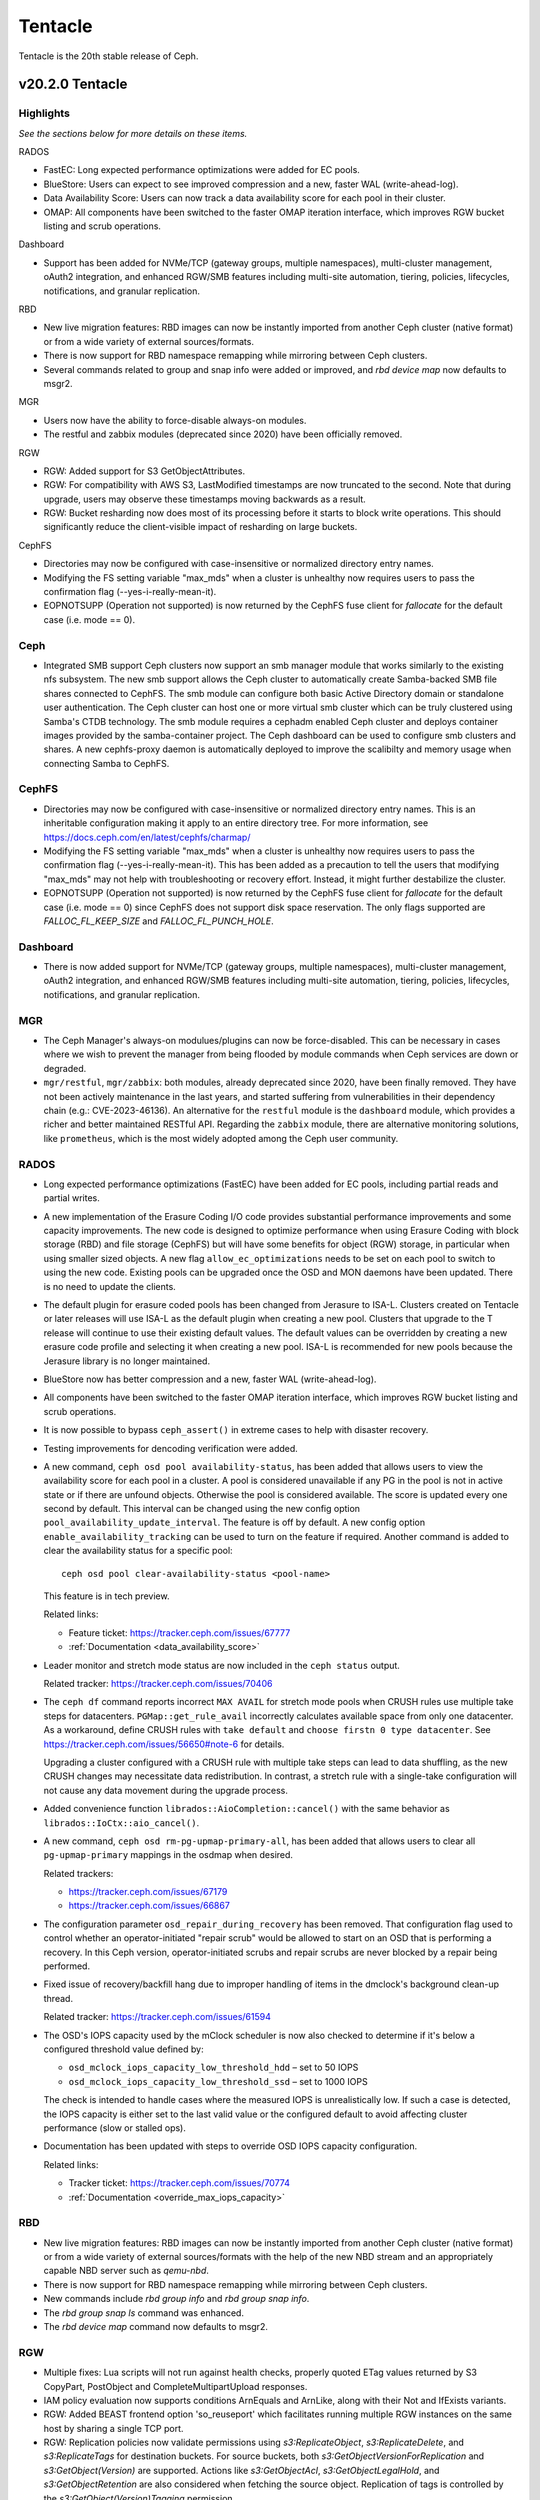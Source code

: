 ========
Tentacle
========

Tentacle is the 20th stable release of Ceph.

v20.2.0 Tentacle
================


Highlights
----------

*See the sections below for more details on these items.*

RADOS

* FastEC: Long expected performance optimizations were added for EC pools.
* BlueStore: Users can expect to see improved compression and a new,
  faster WAL (write-ahead-log).
* Data Availability Score: Users can now track a data availability score
  for each pool in their cluster.
* OMAP: All components have been switched to the faster OMAP iteration
  interface, which improves RGW bucket listing and scrub operations.

Dashboard

* Support has been added for NVMe/TCP (gateway groups, multiple
  namespaces), multi-cluster management, oAuth2 integration, and enhanced
  RGW/SMB features including multi-site automation, tiering, policies,
  lifecycles, notifications, and granular replication.

RBD

* New live migration features: RBD images can now be instantly imported
  from another Ceph cluster (native format) or from a wide variety of
  external sources/formats.
* There is now support for RBD namespace remapping while mirroring between
  Ceph clusters.
* Several commands related to group and snap info were added or improved,
  and `rbd device map` now defaults to msgr2.

MGR

* Users now have the ability to force-disable always-on modules.
* The restful and zabbix modules (deprecated since 2020) have been
  officially removed.

RGW

* RGW: Added support for S3 GetObjectAttributes.
* RGW: For compatibility with AWS S3, LastModified timestamps are now truncated
  to the second. Note that during upgrade, users may observe these timestamps
  moving backwards as a result.
* RGW: Bucket resharding now does most of its processing before it starts to block
  write operations. This should significantly reduce the client-visible impact
  of resharding on large buckets.

CephFS

* Directories may now be configured with case-insensitive or normalized
  directory entry names.
* Modifying the FS setting variable "max_mds" when a cluster is unhealthy
  now requires users to pass the confirmation flag (--yes-i-really-mean-it).
* EOPNOTSUPP (Operation not supported) is now returned by the CephFS fuse
  client for `fallocate` for the default case (i.e. mode == 0).

Ceph
----

* Integrated SMB support Ceph clusters now support an smb manager module
  that works similarly to the existing nfs subsystem. The new smb support
  allows the Ceph cluster to automatically create Samba-backed SMB file
  shares connected to CephFS. The smb module can configure both basic
  Active Directory domain or standalone user authentication. The Ceph
  cluster can host one or more virtual smb cluster which can be truly
  clustered using Samba's CTDB technology. The smb module requires a
  cephadm enabled Ceph cluster and deploys container images provided by
  the samba-container project. The Ceph dashboard can be used to configure
  smb clusters and shares. A new cephfs-proxy daemon is automatically
  deployed to improve the scalibilty and memory usage when connecting
  Samba to CephFS.

CephFS
------

* Directories may now be configured with case-insensitive or normalized
  directory entry names. This is an inheritable configuration making
  it apply to an entire directory tree. For more information, see
  https://docs.ceph.com/en/latest/cephfs/charmap/
* Modifying the FS setting variable "max_mds" when a cluster is
  unhealthy now requires users to pass the confirmation flag
  (--yes-i-really-mean-it). This has been added as a precaution to tell the
  users that modifying "max_mds" may not help with troubleshooting or recovery
  effort. Instead, it might further destabilize the cluster.
* EOPNOTSUPP (Operation not supported) is now returned by the CephFS
  fuse client for `fallocate` for the default case (i.e. mode == 0) since
  CephFS does not support disk space reservation. The only flags supported are
  `FALLOC_FL_KEEP_SIZE` and `FALLOC_FL_PUNCH_HOLE`.

Dashboard
---------

* There is now added support for NVMe/TCP (gateway groups, multiple
  namespaces), multi-cluster management, oAuth2 integration, and enhanced
  RGW/SMB features including multi-site automation, tiering, policies,
  lifecycles, notifications, and granular replication.

MGR
---

* The Ceph Manager's always-on modulues/plugins can now be force-disabled.
  This can be necessary in cases where we wish to prevent the manager from being
  flooded by module commands when Ceph services are down or degraded.

* ``mgr/restful``, ``mgr/zabbix``: both modules, already deprecated since 2020, have been
  finally removed. They have not been actively maintenance in the last years,
  and started suffering from vulnerabilities in their dependency chain (e.g.:
  CVE-2023-46136). An alternative for the ``restful`` module is the ``dashboard`` module,
  which provides a richer and better maintained RESTful API. Regarding the ``zabbix`` module,
  there are alternative monitoring solutions, like ``prometheus``, which is the most
  widely adopted among the Ceph user community.

RADOS
-----

* Long expected performance optimizations (FastEC) have been added for EC pools,
  including partial reads and partial writes.

* A new implementation of the Erasure Coding I/O code provides substantial
  performance improvements and some capacity improvements. The new code is
  designed to optimize performance when using Erasure Coding with block storage
  (RBD) and file storage (CephFS) but will have some benefits for object (RGW)
  storage, in particular when using smaller sized objects. A new flag
  ``allow_ec_optimizations`` needs to be set on each pool to switch to using the
  new code. Existing pools can be upgraded once the OSD and MON daemons have been
  updated. There is no need to update the clients.

* The default plugin for erasure coded pools has been changed from Jerasure to
  ISA-L. Clusters created on Tentacle or later releases will use ISA-L as the
  default plugin when creating a new pool. Clusters that upgrade to the T release
  will continue to use their existing default values. The default values can be
  overridden by creating a new erasure code profile and selecting it when
  creating a new pool. ISA-L is recommended for new pools because the Jerasure
  library is no longer maintained.

* BlueStore now has better compression and a new, faster WAL (write-ahead-log).

* All components have been switched to the faster OMAP iteration interface, which
  improves RGW bucket listing and scrub operations.

* It is now possible to bypass ``ceph_assert()`` in extreme cases to help with
  disaster recovery.

* Testing improvements for dencoding verification were added.

* A new command, ``ceph osd pool availability-status``, has been added that
  allows users to view the availability score for each pool in a cluster. A pool
  is considered unavailable if any PG in the pool is not in active state or if
  there are unfound objects. Otherwise the pool is considered available. The
  score is updated every one second by default. This interval can be changed
  using the new config option ``pool_availability_update_interval``. The feature
  is off by default. A new config option ``enable_availability_tracking`` can be
  used to turn on the feature if required. Another command is added to clear the
  availability status for a specific pool:

  ::

    ceph osd pool clear-availability-status <pool-name>

  This feature is in tech preview.

  Related links:

  - Feature ticket: https://tracker.ceph.com/issues/67777
  - :ref:`Documentation <data_availability_score>`

* Leader monitor and stretch mode status are now included in the ``ceph status``
  output.

  Related tracker: https://tracker.ceph.com/issues/70406

* The ``ceph df`` command reports incorrect ``MAX AVAIL`` for stretch mode pools
  when CRUSH rules use multiple take steps for datacenters. ``PGMap::get_rule_avail``
  incorrectly calculates available space from only one datacenter. As a workaround,
  define CRUSH rules with ``take default`` and ``choose firstn 0 type datacenter``.
  See https://tracker.ceph.com/issues/56650#note-6 for details.

  Upgrading a cluster configured with a CRUSH rule with multiple take steps can
  lead to data shuffling, as the new CRUSH changes may necessitate data
  redistribution. In contrast, a stretch rule with a single-take configuration
  will not cause any data movement during the upgrade process.

* Added convenience function ``librados::AioCompletion::cancel()`` with the same
  behavior as ``librados::IoCtx::aio_cancel()``.

* A new command, ``ceph osd rm-pg-upmap-primary-all``, has been added that allows
  users to clear all ``pg-upmap-primary`` mappings in the osdmap when desired.

  Related trackers:

  - https://tracker.ceph.com/issues/67179
  - https://tracker.ceph.com/issues/66867

* The configuration parameter ``osd_repair_during_recovery`` has been removed.
  That configuration flag used to control whether an operator-initiated "repair
  scrub" would be allowed to start on an OSD that is performing a recovery. In
  this Ceph version, operator-initiated scrubs and repair scrubs are never blocked
  by a repair being performed.

* Fixed issue of recovery/backfill hang due to improper handling of items in the
  dmclock's background clean-up thread.

  Related tracker: https://tracker.ceph.com/issues/61594

* The OSD's IOPS capacity used by the mClock scheduler is now also checked to
  determine if it's below a configured threshold value defined by:

  - ``osd_mclock_iops_capacity_low_threshold_hdd`` – set to 50 IOPS
  - ``osd_mclock_iops_capacity_low_threshold_ssd`` – set to 1000 IOPS

  The check is intended to handle cases where the measured IOPS is unrealistically
  low. If such a case is detected, the IOPS capacity is either set to the last
  valid value or the configured default to avoid affecting cluster performance
  (slow or stalled ops).

* Documentation has been updated with steps to override OSD IOPS capacity
  configuration.

  Related links:

  - Tracker ticket: https://tracker.ceph.com/issues/70774
  - :ref:`Documentation <override_max_iops_capacity>`

RBD
---

* New live migration features: RBD images can now be instantly imported
  from another Ceph cluster (native format) or from a wide variety of
  external sources/formats with the help of the new NBD stream and an
  appropriately capable NBD server such as `qemu-nbd`.
* There is now support for RBD namespace remapping while mirroring
  between Ceph clusters.
* New commands include `rbd group info` and `rbd group snap info`.
* The `rbd group snap ls` command was enhanced.
* The `rbd device map` command now defaults to msgr2.

RGW
---

* Multiple fixes: Lua scripts will not run against health checks,
  properly quoted ETag values returned by S3 CopyPart, PostObject and
  CompleteMultipartUpload responses.
* IAM policy evaluation now supports conditions ArnEquals and ArnLike,
  along with their Not and IfExists variants.
* RGW: Added BEAST frontend option 'so_reuseport' which facilitates running multiple
  RGW instances on the same host by sharing a single TCP port.
* RGW: Replication policies now validate permissions using `s3:ReplicateObject`,
  `s3:ReplicateDelete`, and `s3:ReplicateTags` for destination buckets. For source
  buckets, both `s3:GetObjectVersionForReplication` and `s3:GetObject(Version)`
  are supported. Actions like `s3:GetObjectAcl`, `s3:GetObjectLegalHold`, and
  `s3:GetObjectRetention` are also considered when fetching the source object.
  Replication of tags is controlled by the `s3:GetObject(Version)Tagging` permission.
* RGW: Adding missing quotes to the ETag values returned by S3 CopyPart,
  PostObject and CompleteMultipartUpload responses.
* RGW: PutObjectLockConfiguration can now be used to enable S3 Object Lock on an
  existing versioning-enabled bucket that was not created with Object Lock enabled.
* RGW: The `x-amz-confirm-remove-self-bucket-access` header is now supported by
  `PutBucketPolicy`. Additionally, the root user will always have access to modify
  the bucket policy, even if the current policy explicitly denies access.
* RGW: Added support for the `RestrictPublicBuckets` property of the S3 `PublicAccessBlock`
  configuration.

Telemetry
---------

* The ``basic`` channel in telemetry now captures the `ec_optimizations`
  flag, which will allow us to understand feature adoption for the new
  FastEC improvments.
  To opt in to telemetry, run ``ceph telemetry on``.

Upgrading from Reef or Squid
--------------------------------

Before starting, make sure your cluster is stable and healthy (no down or recovering OSDs).
(This is optional, but recommended.) You can disable the autoscaler for all pools during the
upgrade using the noautoscale flag.

.. note::

   You can monitor the progress of your upgrade at each stage with the ``ceph versions`` command, which will tell you what ceph version(s) are running for each type of daemon.

Upgrading cephadm clusters
--------------------------

If your cluster is deployed with cephadm (first introduced in Octopus), then the upgrade process is entirely automated. To initiate the upgrade,

  .. prompt:: bash #

    ceph orch upgrade start --image quay.io/ceph/ceph:v20.2.0

The same process is used to upgrade to future minor releases.

Upgrade progress can be monitored with

  .. prompt:: bash #

    ceph orch upgrade status

Upgrade progress can also be monitored with `ceph -s` (which provides a simple progress bar) or more verbosely with

  .. prompt:: bash #

    ceph -W cephadm

The upgrade can be paused or resumed with

  .. prompt:: bash #

    ceph orch upgrade pause  # to pause
    ceph orch upgrade resume # to resume

or canceled with

.. prompt:: bash #

    ceph orch upgrade stop

Note that canceling the upgrade simply stops the process; there is no ability to downgrade back to Reef or Squid.

Upgrading non-cephadm clusters
------------------------------

.. note::

   1. If your cluster is running Reef (18.2.x) or later, you might choose
      to first convert it to use cephadm so that the upgrade to Tentacle is automated (see above).
      For more information, see https://docs.ceph.com/en/tentacle/cephadm/adoption/.

   2. If your cluster is running Reef (18.2.x) or later, systemd unit file
      names have changed to include the cluster fsid. To find the correct
      systemd unit file name for your cluster, run following command:

      ::

        systemctl -l | grep <daemon type>

      Example:

      .. prompt:: bash $

        systemctl -l | grep mon | grep active

      ::

        ceph-6ce0347c-314a-11ee-9b52-000af7995d6c@mon.f28-h21-000-r630.service                                           loaded active running   Ceph mon.f28-h21-000-r630 for 6ce0347c-314a-11ee-9b52-000af7995d6c

#. Set the `noout` flag for the duration of the upgrade. (Optional, but recommended.)

   .. prompt:: bash #

      ceph osd set noout

#. Upgrade monitors by installing the new packages and restarting the monitor daemons. For example, on each monitor host

   .. prompt:: bash #

      systemctl restart ceph-mon.target

   Once all monitors are up, verify that the monitor upgrade is complete by looking for the `tentacle` string in the mon map. The command

   .. prompt:: bash #

      ceph mon dump | grep min_mon_release

   should report:

   .. prompt:: bash #

      min_mon_release 20 (tentacle)

   If it does not, that implies that one or more monitors hasn't been upgraded and restarted and/or the quorum does not include all monitors.

#. Upgrade `ceph-mgr` daemons by installing the new packages and restarting all manager daemons. For example, on each manager host,

   .. prompt:: bash #

      systemctl restart ceph-mgr.target

   Verify the `ceph-mgr` daemons are running by checking `ceph -s`:

   .. prompt:: bash #

      ceph -s

   ::

     ...
       services:
        mon: 3 daemons, quorum foo,bar,baz
        mgr: foo(active), standbys: bar, baz
     ...

#. Upgrade all OSDs by installing the new packages and restarting the ceph-osd daemons on all OSD hosts

   .. prompt:: bash #

      systemctl restart ceph-osd.target

#. Upgrade all CephFS MDS daemons. For each CephFS file system,

   #. Disable standby_replay:

         .. prompt:: bash #

            ceph fs set <fs_name> allow_standby_replay false

   #. Reduce the number of ranks to 1. (Make note of the original number of MDS daemons first if you plan to restore it later.)

      .. prompt:: bash #

         ceph status # ceph fs set <fs_name> max_mds 1

   #. Wait for the cluster to deactivate any non-zero ranks by periodically checking the status

      .. prompt:: bash #

         ceph status

   #. Take all standby MDS daemons offline on the appropriate hosts with

      .. prompt:: bash #

         systemctl stop ceph-mds@<daemon_name>

   #. Confirm that only one MDS is online and is rank 0 for your FS

      .. prompt:: bash #

         ceph status

   #. Upgrade the last remaining MDS daemon by installing the new packages and restarting the daemon

      .. prompt:: bash #

         systemctl restart ceph-mds.target

   #. Restart all standby MDS daemons that were taken offline

      .. prompt:: bash #

         systemctl start ceph-mds.target

   #. Restore the original value of `max_mds` for the volume

      .. prompt:: bash #

         ceph fs set <fs_name> max_mds <original_max_mds>

#. Upgrade all radosgw daemons by upgrading packages and restarting daemons on all hosts

   .. prompt:: bash #

      systemctl restart ceph-radosgw.target

#. Complete the upgrade by disallowing pre-Tentacle OSDs and enabling all new Tentacle-only functionality

   .. prompt:: bash #

      ceph osd require-osd-release tentacle

#. If you set `noout` at the beginning, be sure to clear it with

   .. prompt:: bash #

      ceph osd unset noout

#. Consider transitioning your cluster to use the cephadm deployment and orchestration framework to simplify
   cluster management and future upgrades. For more information on converting an existing cluster to cephadm,
   see https://docs.ceph.com/en/tentacle/cephadm/adoption/.

Post-upgrade
------------

#. Verify the cluster is healthy with `ceph health`.

#. Consider enabling the `telemetry module <https://docs.ceph.com/en/tentacle/mgr/telemetry/>`_ to send anonymized usage
   statistics and crash information to the Ceph upstream developers. To see what would be reported (without actually
   sending any information to anyone),

   .. prompt:: bash #

      ceph telemetry preview-all

   If you are comfortable with the data that is reported, you can opt-in to automatically report the high-level cluster metadata with

   .. prompt:: bash #

      ceph telemetry on

   The public dashboard that aggregates Ceph telemetry can be found at https://telemetry-public.ceph.com/.

Upgrading from pre-Reef releases (like Quincy)
-------------------------------------------------

You **must** first upgrade to Reef (18.2.z) or Squid (19.2.z) before upgrading to Tentacle.
